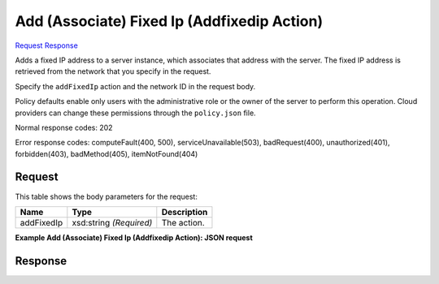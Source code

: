 
Add (Associate) Fixed Ip (Addfixedip Action)
============================================

`Request <POST_add_(associate)_fixed_ip_(addfixedip_action)_v2.1_tenant_id_servers_server_id_action.rst#request>`__
`Response <POST_add_(associate)_fixed_ip_(addfixedip_action)_v2.1_tenant_id_servers_server_id_action.rst#response>`__

.. rest_method:: POST /v2.1/{tenant_id}/servers/{server_id}/action

Adds a fixed IP address to a server instance, which associates that address with the server. The fixed IP address is retrieved from the network that you specify in the request.

Specify the ``addFixedIp`` action and the network ID in the request body.

Policy defaults enable only users with the administrative role or the owner of the server to perform this operation. Cloud providers can change these permissions through the ``policy.json`` file.



Normal response codes: 202

Error response codes: computeFault(400, 500), serviceUnavailable(503), badRequest(400),
unauthorized(401), forbidden(403), badMethod(405), itemNotFound(404)

Request
^^^^^^^

.. rest_parameters:: parameters.yaml

	- tenant_id: tenant_id
	- server_id: server_id




This table shows the body parameters for the request:

+--------------------------+-------------------------+-------------------------+
|Name                      |Type                     |Description              |
+==========================+=========================+=========================+
|addFixedIp                |xsd:string *(Required)*  |The action.              |
+--------------------------+-------------------------+-------------------------+





**Example Add (Associate) Fixed Ip (Addfixedip Action): JSON request**


.. code::

    


Response
^^^^^^^^




